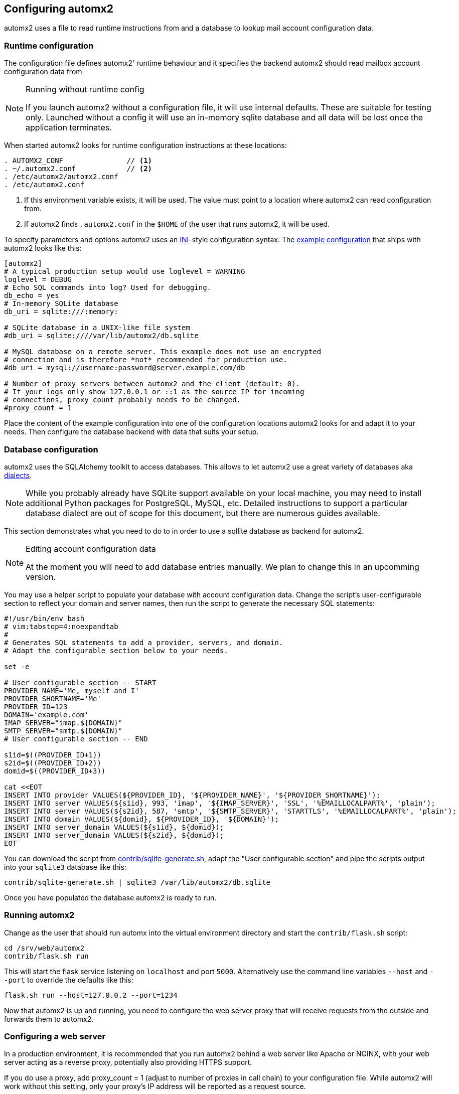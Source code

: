 == Configuring automx2

automx2 uses a file to read runtime instructions from and a database to lookup
mail account configuration data.

=== Runtime configuration

The configuration file defines automx2' runtime behaviour and it specifies the
backend automx2 should read mailbox account configuration data from.

[NOTE]
.Running without runtime config
====
If you launch automx2 without a configuration file, it will use internal
defaults. These are suitable for testing only. Launched without a config it
will use an in-memory sqlite database and all data will be lost once the
application terminates.
====

When started automx2 looks for runtime configuration instructions at these
locations:

[[configurationlocations]]
[source,txt]
----
. AUTOMX2_CONF               // <1>
. ~/.automx2.conf            // <2>
. /etc/automx2/automx2.conf
. /etc/automx2.conf
----

<1> If this environment variable exists, it will be used. The value must point
    to a location where automx2 can read configuration from.
<2> If automx2 finds `.automx2.conf` in the `$HOME` of the user that runs
    automx2, it will be used.

To specify parameters and options automx2 uses an
link:https://docs.python.org/3.7/library/configparser.html#supported-ini-file-structure[INI]-style
configuration syntax. The
link:https://gitlab.com/automx/automx2/raw/master/contrib/automx2-sample.conf[example
configuration] that ships with automx2 looks like this:

[source,ini]
----
[automx2]
# A typical production setup would use loglevel = WARNING
loglevel = DEBUG
# Echo SQL commands into log? Used for debugging.
db_echo = yes
# In-memory SQLite database
db_uri = sqlite:///:memory:

# SQLite database in a UNIX-like file system
#db_uri = sqlite:////var/lib/automx2/db.sqlite

# MySQL database on a remote server. This example does not use an encrypted
# connection and is therefore *not* recommended for production use.
#db_uri = mysql://username:password@server.example.com/db

# Number of proxy servers between automx2 and the client (default: 0).
# If your logs only show 127.0.0.1 or ::1 as the source IP for incoming
# connections, proxy_count probably needs to be changed.
#proxy_count = 1
----

Place the content of the example configuration into one of the configuration
locations automx2 looks for and adapt it to your needs. Then configure the
database backend with data that suits your setup.


=== Database configuration

automx2 uses the SQLAlchemy toolkit to access databases. This allows to let
automx2 use a great variety of databases aka
link:https://docs.sqlalchemy.org/en/13/dialects/[dialects].


[NOTE]
====
While you probably already have SQLite support available on your local machine,
you may need to install additional Python packages for PostgreSQL, MySQL, etc.
Detailed instructions to support a particular database dialect are out of scope
for this document, but there are numerous guides available.
====

This section demonstrates what you need to do to in order to use a sqllite
database as backend for automx2.


[NOTE]
.Editing account configuration data
====
At the moment you will need to add database entries manually. We plan to change
this in an upcomming version.
====

You may use a helper script to populate your database with account
configuration data. Change the script's user-configurable section to reflect
your domain and server names, then run the script to generate the necessary SQL
statements:

[source,bash]
----
#!/usr/bin/env bash
# vim:tabstop=4:noexpandtab
#
# Generates SQL statements to add a provider, servers, and domain.
# Adapt the configurable section below to your needs.

set -e

# User configurable section -- START
PROVIDER_NAME='Me, myself and I'
PROVIDER_SHORTNAME='Me'
PROVIDER_ID=123
DOMAIN='example.com'
IMAP_SERVER="imap.${DOMAIN}"
SMTP_SERVER="smtp.${DOMAIN}"
# User configurable section -- END

s1id=$((PROVIDER_ID+1))
s2id=$((PROVIDER_ID+2))
domid=$((PROVIDER_ID+3))

cat <<EOT
INSERT INTO provider VALUES(${PROVIDER_ID}, '${PROVIDER_NAME}', '${PROVIDER_SHORTNAME}');
INSERT INTO server VALUES(${s1id}, 993, 'imap', '${IMAP_SERVER}', 'SSL', '%EMAILLOCALPART%', 'plain');
INSERT INTO server VALUES(${s2id}, 587, 'smtp', '${SMTP_SERVER}', 'STARTTLS', '%EMAILLOCALPART%', 'plain');
INSERT INTO domain VALUES(${domid}, ${PROVIDER_ID}, '${DOMAIN}');
INSERT INTO server_domain VALUES(${s1id}, ${domid});
INSERT INTO server_domain VALUES(${s2id}, ${domid});
EOT
----

You can download the script from
link:https://gitlab.com/automx/automx2/blob/master/contrib/sqlite-generate.sh[contrib/sqlite-generate.sh],
adapt the "User configurable section" and pipe the scripts output into your
`sqlite3` database like this:

[source,terminal]
----
contrib/sqlite-generate.sh | sqlite3 /var/lib/automx2/db.sqlite
----

Once you have populated the database automx2 is ready to run.


=== Running automx2

Change as the user that should run automx into the virtual environment
directory and start the `contrib/flask.sh` script:

[source,terminal]
----
cd /srv/web/automx2
contrib/flask.sh run
----

This will start the flask service listening on `localhost` and port `5000`.
Alternatively use the command line variables `--host` and `--port` to override
the defaults like this:

[source,terminal]
----
flask.sh run --host=127.0.0.2 --port=1234
----

Now that automx2 is up and running, you need to configure the web server proxy
that will receive requests from the outside and forwards them to automx2.


=== Configuring a web server

In a production environment, it is recommended that you run automx2 behind a
web server like Apache or NGINX, with your web server acting as a reverse
proxy, potentially also providing HTTPS support.


If you do use a proxy, add proxy_count = 1 (adjust to number of proxies in call
chain) to your configuration file. While automx2 will work without this
setting, only your proxy's IP address will be reported as a request source.


